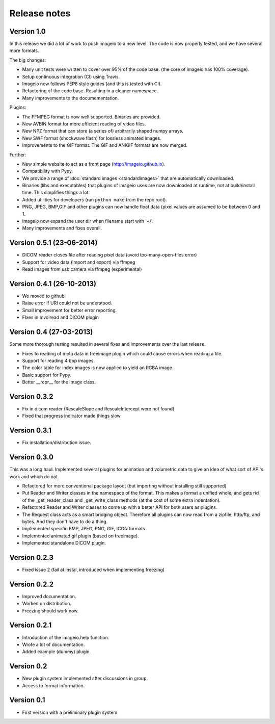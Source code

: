 -------------
Release notes
-------------

Version 1.0
===========

In this release we did a lot of work to push imageio to a new level.
The code is now properly tested, and we have several more formats.

The big changes:

* Many unit tests were written to cover over 95% of the code base.
  (the core of imageio has 100% coverage).
* Setup continuous integration (CI) using Travis.
* Imageio now follows PEP8 style guides (and this is tested with CI).
* Refactoring of the code base. Resulting in a cleaner namespace.
* Many improvements to the documementation.

Plugins:

* The FFMPEG format is now well supported. Binaries are provided.
* New AVBIN format for more efficient reading of video files.
* New NPZ format that can store (a series of) arbitrarily shaped numpy arrays.
* New SWF format (shockwave flash) for lossless animated images.
* Improvements to the GIF format. The GIF and ANIGIF formats are now merged.

Further:

* New simple website to act as a front page (http://imageio.github.io).
* Compatibility with Pypy.
* We provide a range of :doc:`standard images <standardimages>` that are 
  automatically downloaded.
* Binaries (libs and executables) that plugins of imageio uses are now
  downloaded at runtime, not at build/install time. This simplifies
  things a lot.
* Added utilities for developers (run ``python make`` from the repo root).
* PNG, JPEG, BMP,GIF and other plugins can now handle float data (pixel
  values are assumed to be between 0 and 1.
* Imageio now expand the user dir when filename start with '~/'.
* Many improvements and fixes overall.


Version 0.5.1 (23-06-2014)
==========================

* DICOM reader closes file after reading pixel data 
  (avoid too-many-open-files error)
* Support for video data (import and export) via ffmpeg
* Read images from usb camera via ffmpeg (experimental)


Version 0.4.1 (26-10-2013)
==========================

* We moved to github!
* Raise error if URI could not be understood.
* Small improvement for better error reporting.
* FIxes in mvolread and DICOM plugin


Version 0.4 (27-03-2013)
========================

Some more thorough testing resulted in several fixes and improvements over
the last release.

* Fixes to reading of meta data in freeimage plugin which could
  cause errors when reading a file.
* Support for reading 4 bpp images.
* The color table for index images is now applied to yield an RGBA image.
* Basic support for Pypy.
* Better __repr__ for the Image class.


Version 0.3.2
=============

* Fix in dicom reader (RescaleSlope and RescaleIntercept were not found)
* Fixed that progress indicator made things slow


Version 0.3.1
=============

* Fix installation/distribution issue.


Version 0.3.0
=============

This was a long haul. Implemented several plugins for animation and
volumetric data to give an idea of what sort of API's work and which 
do not. 

* Refactored for more conventional package layout 
  (but importing without installing still supported)
* Put Reader and Writer classes in the namespace of the format. This
  makes a format a unified whole, and gets rid of the
  _get_reader_class and _get_write_class methods (at the cost of
  some extra indentation).
* Refactored Reader and Writer classes to come up with a better API
  for both users as plugins.
* The Request class acts as a smart bridging object. Therefore all
  plugins can now read from a zipfile, http/ftp, and bytes. And they
  don't have to do a thing.
* Implemented specific BMP, JPEG, PNG, GIF, ICON formats.
* Implemented animated gif plugin (based on freeimage).
* Implemented standalone DICOM plugin.


Version 0.2.3
=============

* Fixed issue 2 (fail at instal, introduced when implementing freezing)


Version 0.2.2
=============

* Improved documentation.
* Worked on distribution.
* Freezing should work now.


Version 0.2.1
=============

* Introduction of the imageio.help function.
* Wrote a lot of documentation.
* Added example (dummy) plugin.


Version 0.2
===========

* New plugin system implemented after discussions in group.
* Access to format information.


Version 0.1
===========

* First version with a preliminary plugin system.
